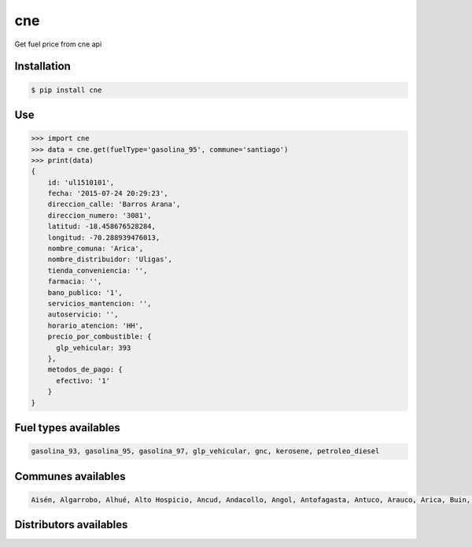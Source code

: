 cne
===

.. image:: https://img.shields.io/pypi/v/cne.svg?style=flat-square
    :target: https://pypi.python.org/pypi/cne

.. image:: https://img.shields.io/pypi/dm/cne.svg?style=flat-square
    :target: https://pypi.python.org/pypi/cne

.. image:: https://img.shields.io/pypi/wheel/cne.svg?style=flat-square
    :target: https://pypi.python.org/pypi/cne

.. image:: https://img.shields.io/pypi/format/cne.svg?style=flat-square
    :target: https://pypi.python.org/pypi/cne

.. image:: https://img.shields.io/pypi/pyversions/cne.svg?style=flat-square
    :target: https://pypi.python.org/pypi/cne

.. image:: https://img.shields.io/pypi/status/cne.svg?style=flat-square
    :target: https://pypi.python.org/pypi/cne

.. image:: https://img.shields.io/pypi/l/cne.svg?style=flat-square
    :target: https://raw.githubusercontent.com/lgaticaq/python-cne/master/LICENSE

.. image:: https://img.shields.io/travis/lgaticaq/python-cne.svg?style=flat-square
    :target: https://travis-ci.org/lgaticaq/python-cne

.. image:: https://img.shields.io/badge/gitter-join%20chat%20%E2%86%92-brightgreen.svg?style=flat-square
    :target: https://gitter.im/lgaticaq/python-cne?utm_source=badge&utm_medium=badge&utm_campaign=pr-badge&utm_content=badge

Get fuel price from cne api

Installation
------------

.. code-block:: bash

    $ pip install cne


Use
---

.. code-block:: python

    >>> import cne
    >>> data = cne.get(fuelType='gasolina_95', commune='santiago')
    >>> print(data)
    {
        id: 'ul1510101',
        fecha: '2015-07-24 20:29:23',
        direccion_calle: 'Barros Arana',
        direccion_numero: '3081',
        latitud: -18.458676528284,
        longitud: -70.288939476013,
        nombre_comuna: 'Arica',
        nombre_distribuidor: 'Uligas',
        tienda_conveniencia: '',
        farmacia: '',
        bano_publico: '1',
        servicios_mantencion: '',
        autoservicio: '',
        horario_atencion: 'HH',
        precio_por_combustible: {
          glp_vehicular: 393
        },
        metodos_de_pago: {
          efectivo: '1'
        }
    }

Fuel types availables
---------------------

.. code-block:: bash

    gasolina_93, gasolina_95, gasolina_97, glp_vehicular, gnc, kerosene, petroleo_diesel


Communes availables
-------------------

.. code-block:: bash

    Aisén, Algarrobo, Alhué, Alto Hospicio, Ancud, Andacollo, Angol, Antofagasta, Antuco, Arauco, Arica, Buin, Bulnes, Cabildo, Cabo de Hornos, Cabrero, Calama, Calbuco, Caldera, Calera de Tango, Calera, Calle Larga, Canela, Carahue, Cartagena, Casablanca, Castro, Catemu, Cauquenes, Cañete, Cerrillos, Cerro Navia, Chaitén, Chanco, Chañaral, Chiguayante, Chile Chico, Chillán Viejo, Chillán, Chimbarongo, Cholchol, Chonchi, Chépica, Cisnes, Cobquecura, Cochamó, Cochrane, Coelemu, Coihaique, Coihueco, Colbún, Colina, Collipulli, Coltauco, Combarbalá, Concepción, Conchalí, Concón, Constitución, Contulmo, Copiapó, Coquimbo, Coronel, Corral, Cunco, Curacautín, Curacaví, Curanilahue, Curarrehue, Curepto, Curicó, Dalcahue, Diego de Almagro, Doñihue, El Bosque, El Carmen, El Monte, El Quisco, Empedrado, Ercilla, Estación Central, Florida, Freire, Fresia, Frutillar, Futrono, Galvarino, Gorbea, Graneros, Guaitecas, Hijuelas, Hualaihué, Hualañé, Hualpén, Huasco, Huechuraba, Illapel, Independencia, Iquique, Isla de Maipo, Isla de Pascua, La Cisterna, La Cruz, La Estrella, La Florida, La Granja, La Ligua, La Pintana, La Reina, La Serena, La Unión, Lago Ranco, Laja, Lampa, Lanco, Las Cabras, Las Condes, Lautaro, Lebu, Licantén, Limache, Linares, Litueche, Llaillay, Llanquihue, Lo Barnechea, Lo Espejo, Lo Prado, Lolol, Loncoche, Longaví, Lonquimay, Los Andes, Los Lagos, Los Muermos, Los Sauces, Los Vilos, Los Álamos, Los Ángeles, Lota, Lumaco, Machalí, Macul, Maipú, Malloa, Marchihue, Mariquina, María Elena, María Pinto, Maule, Maullín, Mejillones, Melipeuco, Melipilla, Molina, Monte Patria, Mostazal, Mulchén, Máfil, Nacimiento, Nancagua, Natales, Navidad, Negrete, Ninhue, Nogales, Nueva Imperial, Ñiquén, Ñuñoa, Olivar, Olmué, Osorno, Ovalle, OHiggins, Padre Hurtado, Padre las Casas, Paillaco, Paine, Palena, Palmilla, Panguipulli, Panquehue, Papudo, Paredones, Parral, Pedro Aguirre Cerda, Pelarco, Pelluhue, Pemuco, Pencahue, Penco, Peralillo, Perquenco, Petorca, Peumo, Peñaflor, Peñalolén, Pica, Pichidegua, Pichilemu, Pinto, Pirque, Pitrufquén, Placilla, Porvenir, Pozo Almonte, Primavera, Providencia, Puchuncaví, Pucón, Pudahuel, Puente Alto, Puerto Montt, Puerto Octay, Puerto Varas, Pumanque, Punitaqui, Punta Arenas, Purranque, Purén, Putaendo, Puyehue, Queilén, Quellón, Quilicura, Quillota, Quillón, Quilpué, Quinchao, Quinta Normal, Quinta de Tilcoco, Quintero, Quirihue, Rancagua, Rauco, Recoleta, Renaico, Renca, Rengo, Requínoa, Retiro, Rinconada, Romeral, Ránquil, Río Bueno, Río Claro, Río Ibáñez, Río Negro, Saavedra, Sagrada Familia, Salamanca, San Antonio, San Bernardo, San Carlos, San Clemente, San Esteban, San Felipe, San Fernando, San Gregorio, San Ignacio, San Javier, San Joaquín, San José de Maipo, San Miguel, San Nicolás, San Pablo, San Pedro de Atacama, San Pedro de la Paz, San Rafael, San Ramón, San Vicente, Santa Bárbara, Santa Cruz, Santa Juana, Santa María, Santiago, Santo Domingo, Sierra Gorda, Talagante, Talca, Talcahuano, Taltal, Temuco, Teno, Teodoro Schmidt, Tierra Amarilla, Tiltil, Tirúa, Tocopilla, Toltén, Tomé, Traiguén, Tucapel, Valdivia, Vallenar, Valparaíso, Victoria, Vicuña, Vilcún, Villa Alegre, Villa Alemana, Villarrica, Vitacura, Viña del Mar, Yerbas Buenas, Yumbel, Yungay, Zapallar


Distributors availables
-----------------------

.. code-block:: bash
    ABASTIBLE, APEX, ATT, AUTOGASCO, BALTOLU, CAVE, CHILIN, COC, COMBUSTIBLES AMADE, COMBUSTIBLES JCD, COMERCIAL MAQUI, COPEC, CUSTOM SERVICE, Combustible Alhue, Combustibles Endless.com, Combustibles Ortiz, Coopeserau, Cremaschi, DELPA, ECCO, ECOGREEN LTDA., EL HUIQUE, ENERSUR S.A., FACAZ, HN, HOLA!, J Allel, JLC, LIDER S.A., LIPIGAS, PETROBRAS, PETROJAC, PETRONEXT, Puma Verde, Rafael Letelier Yañez y Cia Ltda, SERVICENTRO LEAL, SERVICENTRO SAN MIGUEL, SERVICENTROS RABALME, SESA, SHELL, SINHEL, SOCORRO, SUAREZ COMBUSTIBLES, SURENERGY, Sin Bandera, TERPEL, Uligas, VIVA COMBUSTIBLES


